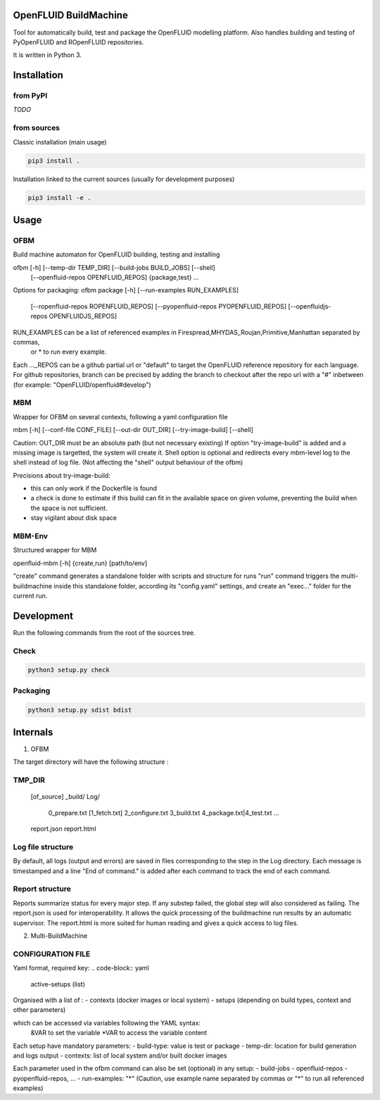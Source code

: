 OpenFLUID BuildMachine
======================

Tool for automatically build, test and package the OpenFLUID modelling platform. 
Also handles building and testing of PyOpenFLUID and ROpenFLUID repositories.

It is written in Python 3.



Installation
============

from PyPI
---------

*TODO*


from sources
------------

Classic installation (main usage)

.. code-block:: shell

    pip3 install .


Installation linked to the current sources (usually for development purposes)

.. code-block:: shell

     pip3 install -e .



Usage
=====

OFBM
----

Build machine automaton for OpenFLUID building, testing and installing

ofbm [-h] [--temp-dir TEMP_DIR] [--build-jobs BUILD_JOBS] [--shell]
            [--openfluid-repos OPENFLUID_REPOS]
            {package,test} ...
            
Options for packaging:
ofbm package [-h] [--run-examples RUN_EXAMPLES]
                    [--ropenfluid-repos ROPENFLUID_REPOS]
                    [--pyopenfluid-repos PYOPENFLUID_REPOS]
                    [--openfluidjs-repos OPENFLUIDJS_REPOS]
RUN_EXAMPLES can be a list of referenced examples in Firespread,MHYDAS_Roujan,Primitive,Manhattan separated by commas, 
                    or * to run every example.
Each ..._REPOS can be a github partial url or "default" to target the OpenFLUID reference repository for each language.
For github repositories, branch can be precised by adding the branch to checkout after the repo url with a "#" inbetween (for example: "OpenFLUID/openfluid#develop")


MBM
---

Wrapper for OFBM on several contexts, following a yaml configuration file

mbm [-h] [--conf-file CONF_FILE] [--out-dir OUT_DIR] [--try-image-build] [--shell]

Caution: OUT_DIR must be an absolute path (but not necessary existing)
If option "try-image-build" is added and a missing image is targetted, the system will create it. 
Shell option is optional and redirects every mbm-level log to the shell instead of log file. 
(Not affecting the "shell" output behaviour of the ofbm)

Precisions about try-image-build: 

- this can only work if the Dockerfile is found
- a check is done to estimate if this build can fit in the available space on given volume, preventing the build when the space is not sufficient. 
- stay vigilant about disk space

MBM-Env
-------

Structured wrapper for MBM

openfluid-mbm [-h] {create,run} [path/to/env]

"create" command generates a standalone folder with scripts and structure for runs
"run" command triggers the multi-buildmachine inside this standalone folder, according its "config.yaml" settings, and create an "exec..." folder for the current run.

Development
===========


Run the following commands from the root of the sources tree.


Check
-----

.. code-block:: shell

   python3 setup.py check


Packaging
---------

.. code-block:: shell

   python3 setup.py sdist bdist



Internals
=========


1) OFBM

The target directory will have the following structure :

TMP_DIR
-------
  [of_source]
  _build/
  Log/
    0_prepare.txt
    [1_fetch.txt]
    2_configure.txt
    3_build.txt
    4_package.txt|4_test.txt
    ...
  report.json
  report.html


Log file structure
------------------

By default, all logs (output and errors) are saved in files corresponding to the step in the Log directory. 
Each message is timestamped and a line "End of command." is added after each command to track the end of each command.


Report structure
----------------

Reports summarize status for every major step. If any substep failed, the global step will also considered as failing.
The report.json is used for interoperability.
It allows the quick processing of the buildmachine run results by an automatic supervisor.
The report.html is more suited for human reading and gives a quick access to log files.


2) Multi-BuildMachine

CONFIGURATION FILE
------------------

Yaml format, required key:
.. code-block:: yaml
     active-setups (list)

Organised with a list of :
- contexts (docker images or local system)
- setups (depending on build types, context and other parameters)

which can be accessed via variables following the YAML syntax: 
  &VAR to set the variable
  *VAR to access the variable content

Each setup have mandatory parameters:
- build-type: value is test or package
- temp-dir: location for build generation and logs output
- contexts: list of local system and/or built docker images

Each parameter used in the ofbm command can also be set (optional) in any setup:
- build-jobs
- openfluid-repos
- pyopenfluid-repos, ...
- run-examples: "*" (Caution, use example name separated by commas or "*" to run all referenced examples)